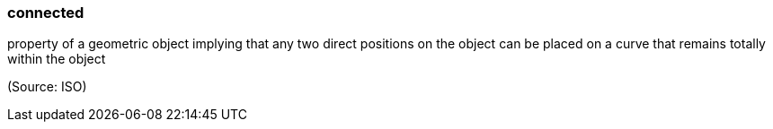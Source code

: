 === connected

property of a geometric object implying that any two direct positions on the object can be placed on a curve that remains totally within the object

(Source: ISO)

